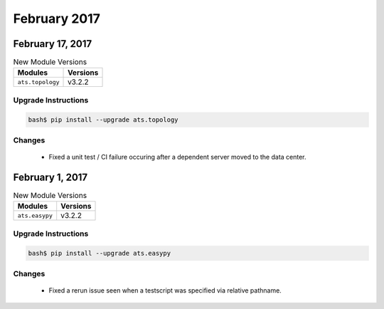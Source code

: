 
February 2017
=============

February 17, 2017
-----------------

.. csv-table:: New Module Versions
    :header: "Modules", "Versions"

    ``ats.topology``, v3.2.2


Upgrade Instructions
^^^^^^^^^^^^^^^^^^^^

.. code-block:: bash

    bash$ pip install --upgrade ats.topology


Changes
^^^^^^^

    - Fixed a unit test / CI failure occuring after a dependent server
      moved to the data center.


February 1, 2017
----------------

.. csv-table:: New Module Versions
    :header: "Modules", "Versions"

    ``ats.easypy``, v3.2.2


Upgrade Instructions
^^^^^^^^^^^^^^^^^^^^

.. code-block:: bash

    bash$ pip install --upgrade ats.easypy


Changes
^^^^^^^

    - Fixed a rerun issue seen when a testscript was specified via
      relative pathname. 

